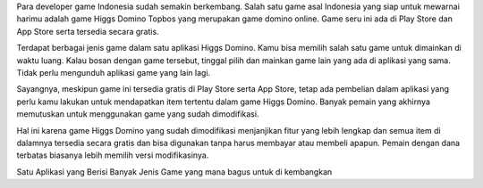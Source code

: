 Para developer game Indonesia sudah semakin berkembang. Salah satu game asal Indonesia yang siap untuk mewarnai harimu adalah game Higgs Domino Topbos yang merupakan game domino online. Game seru ini ada di Play Store dan App Store serta tersedia secara gratis.

Terdapat berbagai jenis game dalam satu aplikasi Higgs Domino. Kamu bisa memilih salah satu game untuk dimainkan di waktu luang. Kalau bosan dengan game tersebut, tinggal pilih dan mainkan game lain yang ada di aplikasi yang sama. Tidak perlu mengunduh aplikasi game yang lain lagi.

Sayangnya, meskipun game ini tersedia gratis di Play Store serta App Store, tetap ada pembelian dalam aplikasi yang perlu kamu lakukan untuk mendapatkan item tertentu dalam game Higgs Domino. Banyak pemain yang akhirnya memutuskan untuk menggunakan game yang sudah dimodifikasi.

Hal ini karena game Higgs Domino yang sudah dimodifikasi menjanjikan fitur yang lebih lengkap dan semua item di dalamnya tersedia secara gratis dan bisa digunakan tanpa harus membayar atau membeli apapun. Pemain dengan dana terbatas biasanya lebih memilih versi modifikasinya.

Satu Aplikasi yang Berisi Banyak Jenis Game
yang mana bagus untuk di kembangkan
